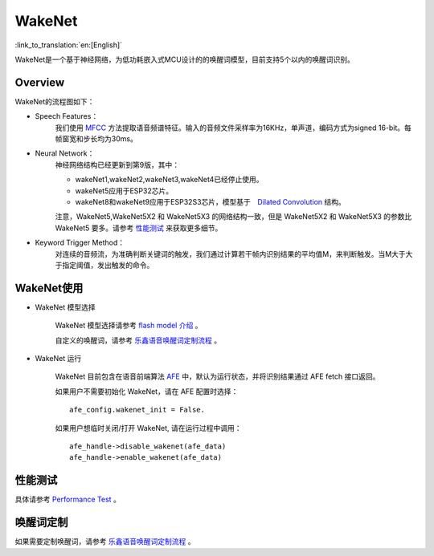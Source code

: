 WakeNet
=======

:link_to_translation:`en:[English]`

WakeNet是一个基于神经网络，为低功耗嵌入式MCU设计的的唤醒词模型，目前支持5个以内的唤醒词识别。

Overview
--------

WakeNet的流程图如下：

.. raw:: html

    <center>

.. raw:: html

    </center>

-  Speech Features：
    我们使用 `MFCC <https://en.wikipedia.org/wiki/Mel-frequency_cepstrum>`__ 方法提取语音频谱特征。输入的音频文件采样率为16KHz，单声道，编码方式为signed 16-bit。每帧窗宽和步长均为30ms。

-  Neural Network：
    神经网络结构已经更新到第9版，其中：

    -  wakeNet1,wakeNet2,wakeNet3,wakeNet4已经停止使用。
    -  wakeNet5应用于ESP32芯片。
    -  wakeNet8和wakeNet9应用于ESP32S3芯片，模型基于　`Dilated Convolution <https://arxiv.org/pdf/1609.03499.pdf>`__ 结构。

    注意，WakeNet5,WakeNet5X2 和 WakeNet5X3 的网络结构一致，但是 WakeNet5X2 和 WakeNet5X3 的参数比 WakeNet5 要多。请参考 `性能测试 <#性能测试>`__ 来获取更多细节。

-  Keyword Trigger Method：
    对连续的音频流，为准确判断关键词的触发，我们通过计算若干帧内识别结果的平均值M，来判断触发。当M大于大于指定阈值，发出触发的命令。


WakeNet使用
-----------

-  WakeNet 模型选择

    WakeNet 模型选择请参考 `flash model 介绍 <../flash_model/README_CN.md>`__ 。

    自定义的唤醒词，请参考 `乐鑫语音唤醒词定制流程 <乐鑫语音唤醒词定制流程.md>`__ 。

-  WakeNet 运行

    WakeNet 目前包含在语音前端算法
    `AFE <../audio_front_end/README_CN.md>`__
    中，默认为运行状态，并将识别结果通过 AFE fetch 接口返回。

    如果用户不需要初始化 WakeNet，请在 AFE 配置时选择：

    ::

        afe_config.wakenet_init = False.

    如果用户想临时关闭/打开 WakeNet, 请在运行过程中调用：

    ::

        afe_handle->disable_wakenet(afe_data)
        afe_handle->enable_wakenet(afe_data)

性能测试
--------

具体请参考 `Performance Test <../performance_test/README.md>`__ 。

唤醒词定制
----------

如果需要定制唤醒词，请参考 `乐鑫语音唤醒词定制流程 <乐鑫语音唤醒词定制流程.md>`__ 。
